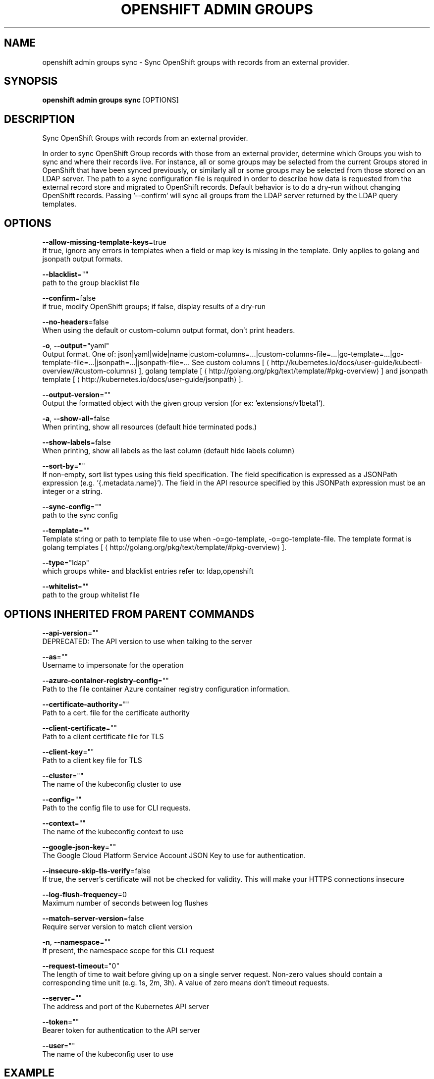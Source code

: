 .TH "OPENSHIFT ADMIN GROUPS" "1" " Openshift CLI User Manuals" "Openshift" "June 2016"  ""


.SH NAME
.PP
openshift admin groups sync \- Sync OpenShift groups with records from an external provider.


.SH SYNOPSIS
.PP
\fBopenshift admin groups sync\fP [OPTIONS]


.SH DESCRIPTION
.PP
Sync OpenShift Groups with records from an external provider.

.PP
In order to sync OpenShift Group records with those from an external provider, determine which Groups you wish to sync and where their records live. For instance, all or some groups may be selected from the current Groups stored in OpenShift that have been synced previously, or similarly all or some groups may be selected from those stored on an LDAP server. The path to a sync configuration file is required in order to describe how data is requested from the external record store and migrated to OpenShift records. Default behavior is to do a dry\-run without changing OpenShift records. Passing '\-\-confirm' will sync all groups from the LDAP server returned by the LDAP query templates.


.SH OPTIONS
.PP
\fB\-\-allow\-missing\-template\-keys\fP=true
    If true, ignore any errors in templates when a field or map key is missing in the template. Only applies to golang and jsonpath output formats.

.PP
\fB\-\-blacklist\fP=""
    path to the group blacklist file

.PP
\fB\-\-confirm\fP=false
    if true, modify OpenShift groups; if false, display results of a dry\-run

.PP
\fB\-\-no\-headers\fP=false
    When using the default or custom\-column output format, don't print headers.

.PP
\fB\-o\fP, \fB\-\-output\fP="yaml"
    Output format. One of: json|yaml|wide|name|custom\-columns=...|custom\-columns\-file=...|go\-template=...|go\-template\-file=...|jsonpath=...|jsonpath\-file=... See custom columns [
\[la]http://kubernetes.io/docs/user-guide/kubectl-overview/#custom-columns\[ra]], golang template [
\[la]http://golang.org/pkg/text/template/#pkg-overview\[ra]] and jsonpath template [
\[la]http://kubernetes.io/docs/user-guide/jsonpath\[ra]].

.PP
\fB\-\-output\-version\fP=""
    Output the formatted object with the given group version (for ex: 'extensions/v1beta1').

.PP
\fB\-a\fP, \fB\-\-show\-all\fP=false
    When printing, show all resources (default hide terminated pods.)

.PP
\fB\-\-show\-labels\fP=false
    When printing, show all labels as the last column (default hide labels column)

.PP
\fB\-\-sort\-by\fP=""
    If non\-empty, sort list types using this field specification.  The field specification is expressed as a JSONPath expression (e.g. '{.metadata.name}'). The field in the API resource specified by this JSONPath expression must be an integer or a string.

.PP
\fB\-\-sync\-config\fP=""
    path to the sync config

.PP
\fB\-\-template\fP=""
    Template string or path to template file to use when \-o=go\-template, \-o=go\-template\-file. The template format is golang templates [
\[la]http://golang.org/pkg/text/template/#pkg-overview\[ra]].

.PP
\fB\-\-type\fP="ldap"
    which groups white\- and blacklist entries refer to: ldap,openshift

.PP
\fB\-\-whitelist\fP=""
    path to the group whitelist file


.SH OPTIONS INHERITED FROM PARENT COMMANDS
.PP
\fB\-\-api\-version\fP=""
    DEPRECATED: The API version to use when talking to the server

.PP
\fB\-\-as\fP=""
    Username to impersonate for the operation

.PP
\fB\-\-azure\-container\-registry\-config\fP=""
    Path to the file container Azure container registry configuration information.

.PP
\fB\-\-certificate\-authority\fP=""
    Path to a cert. file for the certificate authority

.PP
\fB\-\-client\-certificate\fP=""
    Path to a client certificate file for TLS

.PP
\fB\-\-client\-key\fP=""
    Path to a client key file for TLS

.PP
\fB\-\-cluster\fP=""
    The name of the kubeconfig cluster to use

.PP
\fB\-\-config\fP=""
    Path to the config file to use for CLI requests.

.PP
\fB\-\-context\fP=""
    The name of the kubeconfig context to use

.PP
\fB\-\-google\-json\-key\fP=""
    The Google Cloud Platform Service Account JSON Key to use for authentication.

.PP
\fB\-\-insecure\-skip\-tls\-verify\fP=false
    If true, the server's certificate will not be checked for validity. This will make your HTTPS connections insecure

.PP
\fB\-\-log\-flush\-frequency\fP=0
    Maximum number of seconds between log flushes

.PP
\fB\-\-match\-server\-version\fP=false
    Require server version to match client version

.PP
\fB\-n\fP, \fB\-\-namespace\fP=""
    If present, the namespace scope for this CLI request

.PP
\fB\-\-request\-timeout\fP="0"
    The length of time to wait before giving up on a single server request. Non\-zero values should contain a corresponding time unit (e.g. 1s, 2m, 3h). A value of zero means don't timeout requests.

.PP
\fB\-\-server\fP=""
    The address and port of the Kubernetes API server

.PP
\fB\-\-token\fP=""
    Bearer token for authentication to the API server

.PP
\fB\-\-user\fP=""
    The name of the kubeconfig user to use


.SH EXAMPLE
.PP
.RS

.nf
  # Sync all groups from an LDAP server
  openshift admin groups sync \-\-sync\-config=/path/to/ldap\-sync\-config.yaml \-\-confirm
  
  # Sync all groups except the ones from the blacklist file from an LDAP server
  openshift admin groups sync \-\-blacklist=/path/to/blacklist.txt \-\-sync\-config=/path/to/ldap\-sync\-config.yaml \-\-confirm
  
  # Sync specific groups specified in a whitelist file with an LDAP server
  openshift admin groups sync \-\-whitelist=/path/to/whitelist.txt \-\-sync\-config=/path/to/sync\-config.yaml \-\-confirm
  
  # Sync all OpenShift Groups that have been synced previously with an LDAP server
  openshift admin groups sync \-\-type=openshift \-\-sync\-config=/path/to/ldap\-sync\-config.yaml \-\-confirm
  
  # Sync specific OpenShift Groups if they have been synced previously with an LDAP server
  openshift admin groups sync groups/group1 groups/group2 groups/group3 \-\-sync\-config=/path/to/sync\-config.yaml \-\-confirm

.fi
.RE


.SH SEE ALSO
.PP
\fBopenshift\-admin\-groups(1)\fP,


.SH HISTORY
.PP
June 2016, Ported from the Kubernetes man\-doc generator
